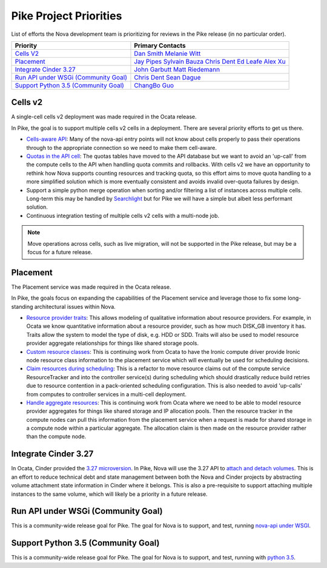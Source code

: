 .. _pike-priorities:

=======================
Pike Project Priorities
=======================

List of efforts the Nova development team is prioritizing for reviews in the
Pike release (in no particular order).

+-------------------------------------------+-----------------------+
| Priority                                  | Primary Contacts      |
+===========================================+=======================+
| `Cells V2`_                               | `Dan Smith`_          |
|                                           | `Melanie Witt`_       |
+-------------------------------------------+-----------------------+
| `Placement`_                              | `Jay Pipes`_          |
|                                           | `Sylvain Bauza`_      |
|                                           | `Chris Dent`_         |
|                                           | `Ed Leafe`_           |
|                                           | `Alex Xu`_            |
+-------------------------------------------+-----------------------+
| `Integrate Cinder 3.27`_                  | `John Garbutt`_       |
|                                           | `Matt Riedemann`_     |
+-------------------------------------------+-----------------------+
| `Run API under WSGi (Community Goal)`_    | `Chris Dent`_         |
|                                           | `Sean Dague`_         |
+-------------------------------------------+-----------------------+
| `Support Python 3.5 (Community Goal)`_    | `ChangBo Guo`_        |
+-------------------------------------------+-----------------------+

.. _Dan Smith: https://launchpad.net/~danms
.. _Melanie Witt: https://launchpad.net/~melwitt
.. _Jay Pipes: https://launchpad.net/~jaypipes
.. _Sylvain Bauza: https://launchpad.net/~sylvain-bauza
.. _Chris Dent: https://launchpad.net/~cdent
.. _Ed Leafe: https://launchpad.net/~ed-leafe
.. _Alex Xu: https://launchpad.net/~xuhj
.. _John Garbutt: https://launchpad.net/~johngarbutt
.. _Matt Riedemann: https://launchpad.net/~mriedem
.. _Sean Dague: https://launchpad.net/~sdague
.. _ChangBo Guo: https://launchpad.net/~glongwave

Cells v2
--------

A single-cell cells v2 deployment was made required in the Ocata release.

In Pike, the goal is to support multiple cells v2 cells in a deployment. There
are several priority efforts to get us there.

* `Cells-aware API`_: Many of the nova-api entry points will not know about
  cells properly to pass their operations through to the appropriate
  connection so we need to make them cell-aware.
* `Quotas in the API cell`_: The quotas tables have moved to the API database
  but we want to avoid an 'up-call' from the compute cells to the API when
  handling quota commits and rollbacks. With cells v2 we have an opportunity to
  rethink how Nova supports counting resources and tracking quota, so this
  effort aims to move quota handling to a more simplified solution which is
  more eventually consistent and avoids invalid over-quota failures by design.
* Support a simple python merge operation when sorting and/or filtering a list
  of instances across multiple cells. Long-term this may be handled by
  `Searchlight`_ but for Pike we will have a simple but albeit less performant
  solution.
* Continuous integration testing of multiple cells v2 cells with a multi-node
  job.

.. note:: Move operations across cells, such as live migration, will not be supported in the
  Pike release, but may be a focus for a future release.

.. _Cells-aware API: https://blueprints.launchpad.net/nova/+spec/cells-aware-api
.. _Quotas in the API cell: ../specs/pike/approved/cells-count-resources-to-check-quota-in-api.html
.. _Searchlight: ../specs/pike/approved/list-instances-using-searchlight.html

Placement
---------

The Placement service was made required in the Ocata release.

In Pike, the goals focus on expanding the capabilities of the Placement service
and leverage those to fix some long-standing architectural issues within Nova.

* `Resource provider traits`_: This allows modeling of qualitative information
  about resource providers. For example, in Ocata we know quantitative
  information about a resource provider, such as how much DISK_GB inventory it
  has. Traits allow the system to model the type of disk, e.g. HDD or SDD.
  Traits will also be used to model resource provider aggregate relationships
  for things like shared storage pools.
* `Custom resource classes`_: This is continuing work from Ocata to have the
  Ironic compute driver provide Ironic node resource class information to the
  placement service which will eventually be used for scheduling decisions.
* `Claim resources during scheduling`_: This is a refactor to move resource
  claims out of the compute service ResourceTracker and into the controller
  service(s) during scheduling which should drastically reduce build retries
  due to resource contention in a pack-oriented scheduling configuration. This
  is also needed to avoid 'up-calls' from computes to controller services in
  a multi-cell deployment.
* `Handle aggregate resources`_: This is continuing work from Ocata where we
  need to be able to model resource provider aggregates for things like shared
  storage and IP allocation pools. Then the resource tracker in the compute
  nodes can pull this information from the placement service when a request is
  made for shared storage in a compute node within a particular aggregate. The
  allocation claim is then made on the resource provider rather than the
  compute node.

.. _Resource provider traits: ../specs/pike/approved/resource-provider-traits.html
.. _Custom resource classes: ../specs/ocata/implemented/custom-resource-classes.html
.. _Claim resources during scheduling: ../specs/pike/approved/placement-claims.html
.. _Handle aggregate resources: ../specs/newton/implemented/generic-resource-pools.html

Integrate Cinder 3.27
---------------------

In Ocata, Cinder provided the `3.27 microversion`_. In Pike, Nova will use the
3.27 API to `attach and detach volumes`_. This is an effort to reduce technical
debt and state management between both the Nova and Cinder projects by
abstracting volume attachment state information in Cinder where it belongs.
This is also a pre-requisite to support attaching multiple instances to the
same volume, which will likely be a priority in a future release.

.. _3.27 microversion: https://specs.openstack.org/openstack/cinder-specs/specs/ocata/add-new-attach-apis.html
.. _attach and detach volumes: ../specs/pike/approved/cinder-new-attach-apis.html

Run API under WSGi (Community Goal)
-----------------------------------

This is a community-wide release goal for Pike. The goal for Nova is to
support, and test, running `nova-api under WSGI`_.

.. _nova-api under WSGI: https://governance.openstack.org/tc/goals/pike/deploy-api-in-wsgi.html

Support Python 3.5 (Community Goal)
-----------------------------------

This is a community-wide release goal for Pike. The goal for Nova is to
support, and test, running with `python 3.5`_.

.. _python 3.5: https://governance.openstack.org/tc/goals/pike/python35.html

